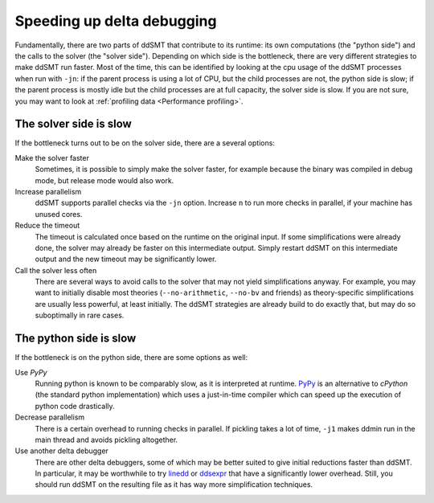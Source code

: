 Speeding up delta debugging
===========================

Fundamentally, there are two parts of ddSMT that contribute to its runtime: its own computations (the "python side") and the calls to the solver (the "solver side").
Depending on which side is the bottleneck, there are very different strategies to make ddSMT run faster.
Most of the time, this can be identified by looking at the cpu usage of the ddSMT processes when run with ``-jn``: if the parent process is using a lot of CPU, but the child processes are not, the python side is slow; if the parent process is mostly idle but the child processes are at full capacity, the solver side is slow.
If you are not sure, you may want to look at :ref:`profiling data <Performance profiling>`.


The solver side is slow
^^^^^^^^^^^^^^^^^^^^^^^

If the bottleneck turns out to be on the solver side, there are a several options:

Make the solver faster
    Sometimes, it is possible to simply make the solver faster, for example because the binary was compiled in debug mode, but release mode would also work.

Increase parallelism
    ddSMT supports parallel checks via the ``-jn`` option. Increase ``n`` to run more checks in parallel, if your machine has unused cores.

Reduce the timeout
    The timeout is calculated once based on the runtime on the original input. If some simplifications were already done, the solver may already be faster on this intermediate output. Simply restart ddSMT on this intermediate output and the new timeout may be significantly lower.

Call the solver less often
    There are several ways to avoid calls to the solver that may not yield simplifications anyway. For example, you may want to initially disable most theories (``--no-arithmetic``, ``--no-bv`` and friends) as theory-specific simplifications are usually less powerful, at least initially.
    The ddSMT strategies are already build to do exactly that, but may do so suboptimally in rare cases.


The python side is slow
^^^^^^^^^^^^^^^^^^^^^^^

If the bottleneck is on the python side, there are some options as well:

Use `PyPy`
    Running python is known to be comparably slow, as it is interpreted at runtime.
    `PyPy <https://www.pypy.org/>`_ is an alternative to `cPython` (the standard python implementation) which uses a just-in-time compiler which can speed up the execution of python code drastically.

Decrease parallelism
    There is a certain overhead to running checks in parallel. If pickling takes a lot of time, ``-j1`` makes ddmin run in the main thread and avoids pickling altogether.

Use another delta debugger
    There are other delta debuggers, some of which may be better suited to give initial reductions faster than ddSMT. In particular, it may be worthwhile to try `linedd <https://github.com/sambayless/linedd>`_ or `ddsexpr <http://fmv.jku.at/ddsexpr/>`_ that have a significantly lower overhead.
    Still, you should run ddSMT on the resulting file as it has way more simplification techniques.

